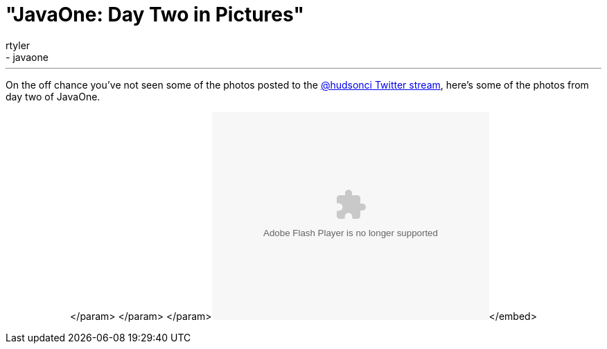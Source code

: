 = "JavaOne: Day Two in Pictures"
:nodeid: 260
:created: 1285150020
:tags:
  - general
  - javaone
:author: rtyler
---
On the off chance you've not seen some of the photos posted to the https://twitter.com/hudsonci[@hudsonci Twitter stream], here's some of the photos from day two of JavaOne.+++<center>++++++<object width="400" height="300">++++++<param name="flashvars" value="offsite=true&lang=en-us&page_show_url=%2Fphotos%2Fhudsonlabs%2Fsets%2F72157625004467040%2Fshow%2F&page_show_back_url=%2Fphotos%2Fhudsonlabs%2Fsets%2F72157625004467040%2F&set_id=72157625004467040&jump_to=">++++++</param>+++</param> +++<param name="movie" value="https://www.flickr.com/apps/slideshow/show.swf?v=71649">++++++</param>+++</param> +++<param name="allowFullScreen" value="true">++++++</param>+++</param>+++<embed type="application/x-shockwave-flash" src="https://www.flickr.com/apps/slideshow/show.swf?v=71649" allowfullscreen="true" flashvars="offsite=true&lang=en-us&page_show_url=%2Fphotos%2Fhudsonlabs%2Fsets%2F72157625004467040%2Fshow%2F&page_show_back_url=%2Fphotos%2Fhudsonlabs%2Fsets%2F72157625004467040%2F&set_id=72157625004467040&jump_to=" width="400" height="300">++++++</embed>+++</embed>+++</object>++++++</center>+++

// break

